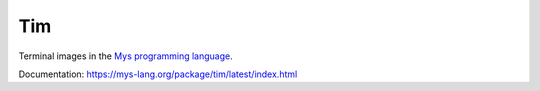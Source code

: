 Tim
===

Terminal images in the `Mys programming language`_.

Documentation: https://mys-lang.org/package/tim/latest/index.html

.. _Mys programming language: https://mys-lang.org
